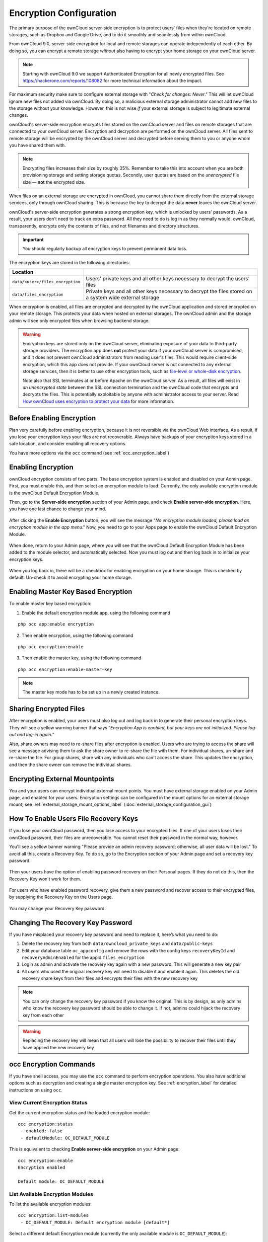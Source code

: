 ========================
Encryption Configuration
========================

The primary purpose of the ownCloud server-side encryption is to protect users' files when they're located on remote storages, such as Dropbox and Google Drive, and to do it smoothly and seamlessly from within ownCloud.

From ownCloud 9.0, server-side encryption for local and remote storages can operate independently of each other. 
By doing so, you can encrypt a remote storage *without* also having to encrypt your home storage on your ownCloud server.

.. note:: Starting with ownCloud 9.0 we support Authenticated Encryption for all newly encrypted files. See https://hackerone.com/reports/108082 for more technical information about the impact.
   
For maximum security make sure to configure external storage with "*Check for changes: Never*." 
This will let ownCloud ignore new files not added via ownCloud. 
By doing so, a malicious external storage administrator cannot add new files to the storage without your knowledge. 
However, this is not wise *if* your external storage is subject to legitimate external changes.

ownCloud's server-side encryption encrypts files stored on the ownCloud server and files on remote storages that are connected to your ownCloud server. 
Encryption and decryption are performed on the ownCloud server. 
All files sent to remote storage will be encrypted by the ownCloud server and decrypted before serving them to you or anyone whom you have shared them with.

.. note:: Encrypting files increases their size by roughly 35%. Remember to take this into account when you are both provisioning storage and setting storage quotas. Secondly, user quotas are based on the *unencrypted* file size — **not** the encrypted size.

When files on an external storage are encrypted in ownCloud, you cannot share them directly from the external storage services, only through ownCloud sharing. 
This is because the key to decrypt the data **never** leaves the ownCloud server.

ownCloud's server-side encryption generates a strong encryption key, which is unlocked by users' passwords. 
As a result, your users don't need to track an extra password. 
All they need to do is log in as they normally would. 
ownCloud, transparently, encrypts only the contents of files, and not filenames and directory structures.

.. important:: 
   You should regularly backup all encryption keys to prevent permanent data loss. 

The encryption keys are stored in the following directories:

================================ ================================================
Location                        
================================ ================================================
``data/<user>/files_encryption`` Users' private keys and all other keys necessary 
                                 to decrypt the users' files
``data/files_encryption``        Private keys and all other keys necessary to 
                                 decrypt the files stored on a system wide 
                                 external storage
================================ ================================================
  
When encryption is enabled, all files are encrypted and decrypted by the ownCloud application and stored encrypted on your remote storage.
This protects your data when hosted on external storages. 
The ownCloud admin and the storage admin will see only encrypted files when browsing backend storage.  
  
.. warning:: 
   Encryption keys are stored only on the ownCloud server, eliminating exposure of your data to third-party storage providers. The encryption app does **not** protect your data if your ownCloud server is compromised, and it does not prevent ownCloud administrators from reading user's files. This would require client-side encryption, which this app does not provide. If your ownCloud server is not connected to any external storage services, then it is better to use other encryption tools, such as `file-level or whole-disk encryption`_. 
   
   Note also that SSL terminates at or before Apache on the ownCloud server. As a result, all files will exist in *an unencrypted state* between the SSL connection termination and the ownCloud code that encrypts and decrypts the files. This is potentially exploitable by anyone with administrator access to your server. Read `How ownCloud uses encryption to protect your data
   <https://owncloud.org/blog/how-owncloud-uses-encryption-to-protect-your-
   data/>`_ for more information.
   
Before Enabling Encryption
--------------------------

Plan very carefully before enabling encryption, because it is not reversible via the ownCloud Web interface. 
As a result, if you lose your encryption keys your files are not recoverable. 
Always have backups of your encryption keys stored in a safe location, and consider enabling all recovery options.

You have more options via the ``occ`` command (see :ref:`occ_encryption_label`)

.. _enable_encryption_label:

Enabling Encryption
-------------------

ownCloud encryption consists of two parts. 
The base encryption system is enabled and disabled on your Admin page. 
First, you must enable this, and then select an encryption module to load. 
Currently, the only available encryption module is the ownCloud Default Encryption Module.

Then, go to the **Server-side encryption** section of your Admin page, and check **Enable server-side encryption**. 
Here, you have one last chance to change your mind.

.. figure:: images/encryption3.png

After clicking the **Enable Encryption** button, you will see the message "*No encryption module loaded, please load an encryption module in the app menu*." 
Now, you need to go to your Apps page to enable the ownCloud Default Encryption Module.

.. figure:: images/encryption1.png

When done, return to your Admin page, where you will see that the ownCloud Default Encryption Module has been added to the module selector, and automatically selected. 
Now you must log out and then log back in to initialize your encryption keys.

.. figure:: images/encryption14.png

When you log back in, there will be a checkbox for enabling encryption on your home storage. 
This is checked by default. 
Un-check it to avoid encrypting your home storage.

.. figure:: images/encryption15.png

Enabling Master Key Based Encryption
------------------------------------

To enable master key based encryption:

1. Enable the default encryption module app, using the following command

::

  php occ app:enable encryption

2. Then enable encryption, using the following command 

:: 

  php occ encryption:enable

3. Then enable the master key, using the following command

::

  php occ encryption:enable-master-key

.. note::

   The master key mode has to be set up in a newly created instance.
   
Sharing Encrypted Files
-----------------------

After encryption is enabled, your users must also log out and log back in to generate their personal encryption keys. 
They will see a yellow warning banner that says "*Encryption App is enabled, but your keys are not initialized. Please log-out and log-in again.*" 

Also, share owners may need to re-share files after encryption is enabled. 
Users who are trying to access the share will see a message advising them to ask the share owner to re-share the file with them. 
For individual shares, un-share and re-share the file. 
For group shares, share with any individuals who can't access the share. 
This updates the encryption, and then the share owner can remove the individual shares.

.. figure:: images/encryption9.png

Encrypting External Mountpoints
-------------------------------

You and your users can encrypt individual external mount points. 
You must have external storage enabled on your Admin page, and enabled for your users.
Encryption settings can be configured in the mount options for an external storage mount; see :ref:`external_storage_mount_options_label` (:doc:`external_storage_configuration_gui`)

.. _enable-file-recovery-key:

How To Enable Users File Recovery Keys
--------------------------------------

If you lose your ownCloud password, then you lose access to your encrypted files. 
If one of your users loses their ownCloud password, their files are unrecoverable. 
You cannot reset their password in the normal way, however. 

You'll see a yellow banner warning "Please provide an admin recovery password; otherwise, all user data will be lost."
To avoid all this, create a Recovery Key. 
To do so, go to the Encryption section of your Admin page and set a recovery key password.

.. figure:: images/encryption10.png

Then your users have the option of enabling password recovery on their Personal pages. 
If they do not do this, then the Recovery Key won't work for them.

.. figure:: images/encryption7.png

For users who have enabled password recovery, give them a new password and recover access to their encrypted files, by supplying the Recovery Key on the Users page.

.. figure:: images/encryption8.png

You may change your Recovery Key password.

.. figure:: images/encryption12.png

.. _occ_encryption_label:
   
Changing The Recovery Key Password
----------------------------------

If you have misplaced your recovery key password and need to replace it, here’s what you need to do:

1. Delete the recovery key from both ``data/owncloud_private_keys`` and ``data/public-keys``
2. Edit your database table ``oc_appconfig`` and remove the rows with the config keys ``recoveryKeyId`` and ``recoveryAdminEnabled`` for the appid ``files_encryption``
3. Login as admin and activate the recovery key again with a new password. This will generate a new key pair
4. All users who used the original recovery key will need to disable it and enable it again. This deletes the old recovery share keys from their files and encrypts their files with the new recovery key

.. NOTE:: 
   You can only change the recovery key password if you know the original. This is by design, as only admins who know the recovery key password should be able to change it. If not, admins could hijack the recovery key from each other
   
.. WARNING:: 
   Replacing the recovery key will mean that all users will lose the possibility to recover their files until they have applied the new recovery key

occ Encryption Commands
-----------------------

If you have shell access, you may use the ``occ`` command to perform encryption operations. 
You also have additional options such as decryption and creating a single master encryption key. 
See :ref:`encryption_label`  for detailed instructions on using ``occ``.

View Current Encryption Status
~~~~~~~~~~~~~~~~~~~~~~~~~~~~~~

Get the current encryption status and the loaded encryption module::

 occ encryption:status
  - enabled: false                 
  - defaultModule: OC_DEFAULT_MODULE

This is equivalent to checking **Enable server-side encryption** on your Admin page::

 occ encryption:enable
 Encryption enabled

 Default module: OC_DEFAULT_MODULE
 
List Available Encryption Modules
~~~~~~~~~~~~~~~~~~~~~~~~~~~~~~~~~

To list the available encryption modules::

 occ encryption:list-modules
  - OC_DEFAULT_MODULE: Default encryption module [default*]

Select a different default Encryption module (currently the only available module is ``OC_DEFAULT_MODULE``)::

 occ encryption:set-default-module [Module ID]. 
 
The [module ID] is taken from the ``encryption:list-modules`` command.

Encrypt and Decrypt Data Files For All Users
~~~~~~~~~~~~~~~~~~~~~~~~~~~~~~~~~~~~~~~~~~~~

For performance reasons, when you enable encryption on an ownCloud server only new and changed files are encrypted. 
This command gives you the option to encrypt all files. 
You must first put your ownCloud server into single-user mode to prevent any user activity until encryption is completed::

 occ maintenance:singleuser
 Single user mode is currently enabled

Then run ``occ``::

 occ encryption:encrypt-all
 
 You are about to start encrypting all files stored in your ownCloud.
 It will depend on the encryption module you use which files get encrypted.
 Depending on the number and size of your files this can take some time.
 Please make sure that no users access their files during this process!

 Do you really want to continue? (y/n) 
 
When you type ``y`` it creates a key pair for each of your users, and then encrypts their files, displaying progress until all user files are encrypted. 

Decrypt all user data files, or optionally a single user::
 
 occ encryption:decrypt-all [username]
 
View current location of keys::

 occ encryption:show-key-storage-root
 Current key storage root:  default storage location (data/) 

Move keys to a different root folder, either locally or on a different server. 
The folder must already exist, be owned by root and your HTTP group, and be 
restricted to root and your HTTP group. 
This example is for Ubuntu Linux. 
Note that the new folder is relative to your ``occ`` directory::

 mkdir /etc/keys
 chown -R root:www-data /etc/keys
 chmod -R 0770 /etc/keys
 occ encryption:change-key-storage-root ../../../etc/keys
 Start to move keys:
    4 [============================]
 Key storage root successfully changed to ../../../etc/keys
 
Create a New Master Key
~~~~~~~~~~~~~~~~~~~~~~~
 
Use this when you have:

* A single-sign-on infrastructure
* A fresh installation with no existing data
* Systems where encryption has not already been enabled 

::

  occ encryption:enable-master-key

.. important::
   It is not possible to disable it.
 
Disabling Encryption
--------------------

You may disable encryption only with ``occ``. 
Make sure you have backups of all encryption keys, including users'. 
Put your ownCloud server into single-user mode, and then disable your encryption module with this command::

 occ maintenance:singleuser --on
 occ encryption:disable
 
Take it out of single-user mode when you are finished::

 occ maintenance:singleuser --off

Files Not Encrypted
-------------------

Only the data in the files in ``data/user/files`` are encrypted, and not the filenames or folder structures. These files are never encrypted:

- Existing files in the trash bin & Versions. Only new and changed files after 
  encryption is enabled are encrypted.
- Existing files in Versions
- Image thumbnails from the Gallery app
- Previews from the Files app
- The search index from the full-text search app
- Third-party app data

There may be other files that are not encrypted; only files that are exposed to third-party storage providers are guaranteed to be encrypted.

LDAP and Other External User Back-ends
--------------------------------------

If you use an external user back-end, such as an LDAP or Samba server, and you change a user's password on the back-end, the user will be prompted to change their ownCloud login to match on their next ownCloud login. 
The user will need both their old and new passwords to do this. 
If you have enabled the Recovery Key, then you can change a user's password in the ownCloud Users panel to match their back-end password, and then, of course, notify the user and give them their new password.

.. _upgrading_encryption_label:

Encryption migration to ownCloud 8.0
------------------------------------

When you upgrade from older versions of ownCloud to ownCloud 8.0, you must manually migrate your encryption keys with the *occ* command after the upgrade is complete, like this example for CentOS: ``sudo -u apache php occ encryption:migrate-keys`` 
You must run *occ* as your HTTP user. See :doc:`../configuration_server/occ_command` to learn more about *occ*.

Encryption migration to ownCloud 8.1
------------------------------------

The encryption backend has changed in ownCloud 8.1 again, so you must take some additional steps to migrate encryption correctly. 
If you do not follow these steps you may not be able to access your files.

Before you start your upgrade, put your ownCloud server into ``maintenance:singleuser`` mode (See :doc:`../maintenance/enable_maintenance`.) 
You must do this to prevent users and sync clients from accessing files before you have completed your encryption migration.

After your upgrade is complete, follow the steps in :ref:`enable_encryption_label` to enable the new encryption system. 
Then click the **Start Migration** button on your Admin page to migrate your encryption keys, or use the ``occ`` command. 
We strongly recommend using the ``occ`` command; the **Start Migration** button is for admins who do not have access to the console, for example, installations on shared hosting. 
This example is for Debian/Ubuntu Linux::

 $ sudo -u www-data php occ encryption:migrate
 
This example is for Red Hat/CentOS/Fedora Linux::

 $ sudo -u apache php occ encryption:migrate
 
You must run ``occ`` as your HTTP user; see 
:doc:`../configuration_server/occ_command`.

When you are finished, take your ownCloud server out of 
``maintenance:singleuser`` mode.

.. Links
   
.. _file-level or whole-disk encryption: http://blog.vormetric.com/2015/06/23/locking-down-data-full-disk-encryption-vs-file-level-encryption/

